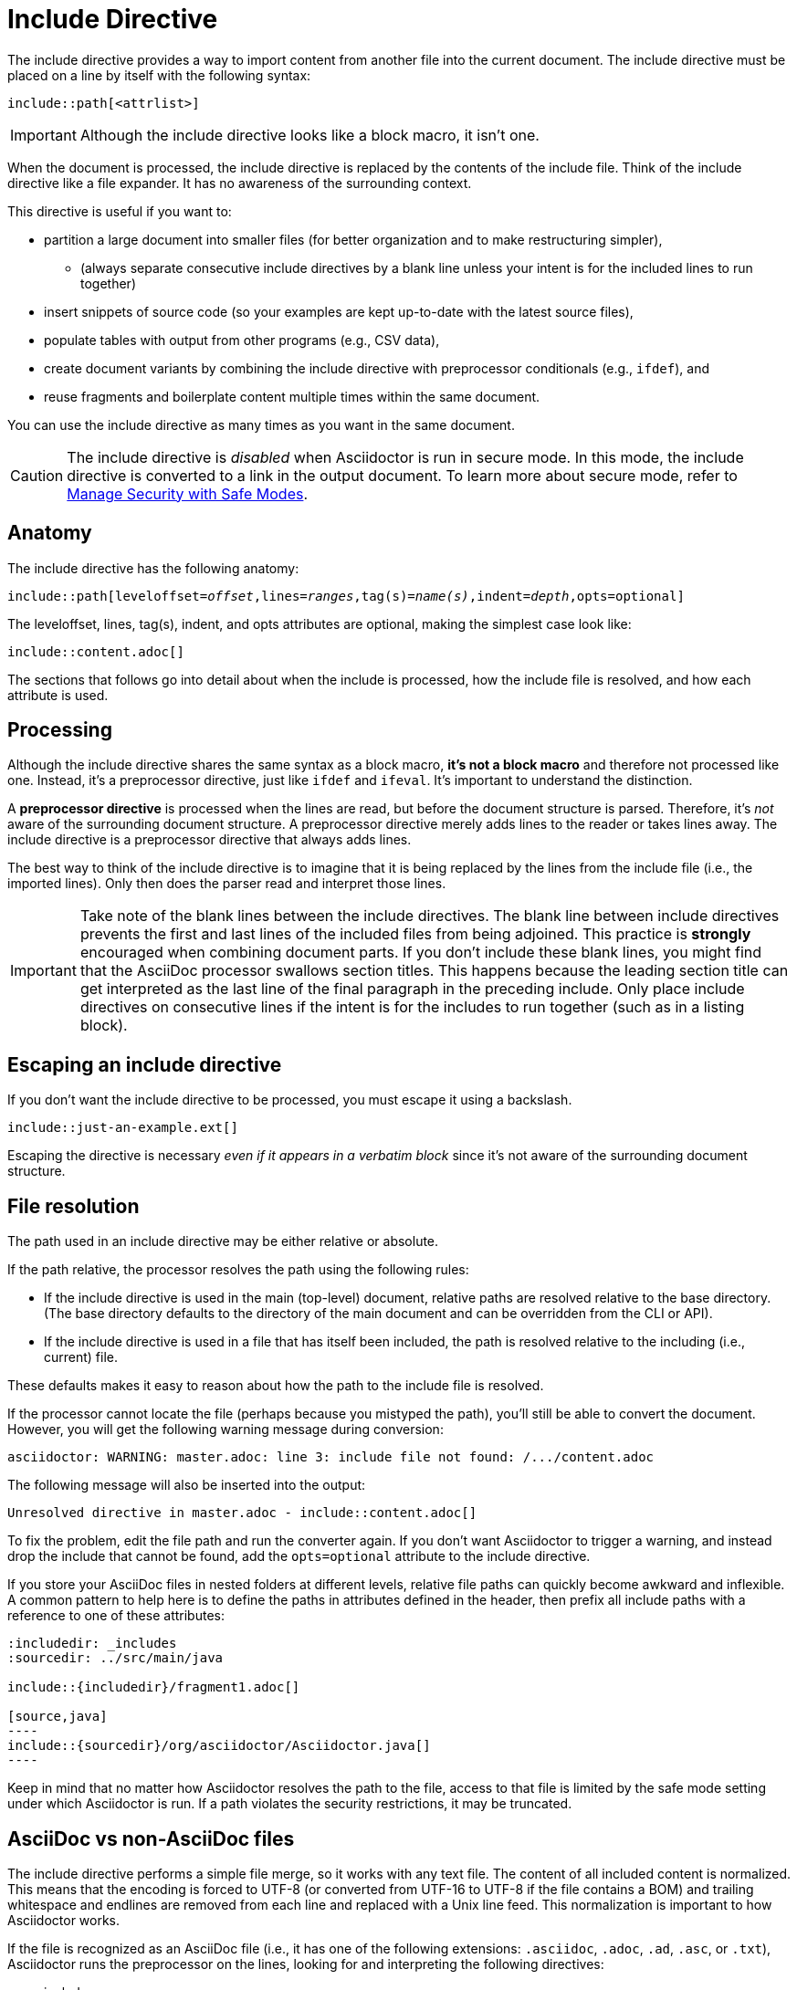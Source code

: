 = Include Directive

The include directive provides a way to import content from another file into the current document.
The include directive must be placed on a line by itself with the following syntax:

----
\include::path[<attrlist>]
----

IMPORTANT: Although the include directive looks like a block macro, it isn't one.

When the document is processed, the include directive is replaced by the contents of the include file.
Think of the include directive like a file expander.
It has no awareness of the surrounding context.

This directive is useful if you want to:

* partition a large document into smaller files (for better organization and to make restructuring simpler),
 ** (always separate consecutive include directives by a blank line unless your intent is for the included lines to run together)
* insert snippets of source code (so your examples are kept up-to-date with the latest source files),
* populate tables with output from other programs (e.g., CSV data),
* create document variants by combining the include directive with preprocessor conditionals (e.g., `ifdef`), and
* reuse fragments and boilerplate content multiple times within the same document.

You can use the include directive as many times as you want in the same document.

CAUTION: The include directive is _disabled_ when Asciidoctor is run in secure mode.
In this mode, the include directive is converted to a link in the output document.
To learn more about secure mode, refer to xref:asciidoctor::safe-modes.adoc[Manage Security with Safe Modes].

[#include-anatomy]
== Anatomy

The include directive has the following anatomy:

[source,subs=+quotes]
----
\include::path[leveloffset=__offset__,lines=__ranges__,tag(s)=__name(s)__,indent=__depth__,opts=optional]
----

The leveloffset, lines, tag(s), indent, and opts attributes are optional, making the simplest case look like:

[source]
----
\include::content.adoc[]
----

The sections that follows go into detail about when the include is processed, how the include file is resolved, and how each attribute is used.

[#include-processing]
== Processing

Although the include directive shares the same syntax as a block macro, *it's not a block macro* and therefore not processed like one.
Instead, it's a preprocessor directive, just like `ifdef` and `ifeval`.
It's important to understand the distinction.

A [.term]*preprocessor directive* is processed when the lines are read, but before the document structure is parsed.
Therefore, it's _not_ aware of the surrounding document structure.
A preprocessor directive merely adds lines to the reader or takes lines away.
The include directive is a preprocessor directive that always adds lines.

The best way to think of the include directive is to imagine that it is being replaced by the lines from the include file (i.e., the imported lines).
Only then does the parser read and interpret those lines.
//That's also why it's important to surround the include directive by blank lines if it imports in a discrete structure.
//You only want to place include files directly adjacent to one another if the imported content should be directly adjacent.

IMPORTANT: Take note of the blank lines between the include directives.
The blank line between include directives prevents the first and last lines of the included files from being adjoined.
This practice is *strongly* encouraged when combining document parts.
If you don't include these blank lines, you might find that the AsciiDoc processor swallows section titles.
This happens because the leading section title can get interpreted as the last line of the final paragraph in the preceding include.
Only place include directives on consecutive lines if the intent is for the includes to run together (such as in a listing block).

== Escaping an include directive

If you don't want the include directive to be processed, you must escape it using a backslash.

----
\include::just-an-example.ext[]
----

Escaping the directive is necessary _even if it appears in a verbatim block_ since it's not aware of the surrounding document structure.

[#include-resolution]
== File resolution

The path used in an include directive may be either relative or absolute.

If the path relative, the processor resolves the path using the following rules:

* If the include directive is used in the main (top-level) document, relative paths are resolved relative to the base directory.
(The base directory defaults to the directory of the main document and can be overridden from the CLI or API).
* If the include directive is used in a file that has itself been included, the path is resolved relative to the including (i.e., current) file.

//TODO show examples to contrast a relative vs an absolute include

These defaults makes it easy to reason about how the path to the include file is resolved.

If the processor cannot locate the file (perhaps because you mistyped the path), you'll still be able to convert the document.
However, you will get the following warning message during conversion:

 asciidoctor: WARNING: master.adoc: line 3: include file not found: /.../content.adoc

The following message will also be inserted into the output:

 Unresolved directive in master.adoc - include::content.adoc[]

To fix the problem, edit the file path and run the converter again.
If you don't want Asciidoctor to trigger a warning, and instead drop the include that cannot be found, add the `opts=optional` attribute to the include directive.

If you store your AsciiDoc files in nested folders at different levels, relative file paths can quickly become awkward and inflexible.
A common pattern to help here is to define the paths in attributes defined in the header, then prefix all include paths with a reference to one of these attributes:

[listing]
....
:includedir: _includes
:sourcedir: ../src/main/java

\include::{includedir}/fragment1.adoc[]

[source,java]
----
\include::{sourcedir}/org/asciidoctor/Asciidoctor.java[]
----
....

Keep in mind that no matter how Asciidoctor resolves the path to the file, access to that file is limited by the safe mode setting under which Asciidoctor is run.
If a path violates the security restrictions, it may be truncated.

[#include-nonasciidoc]
== AsciiDoc vs non-AsciiDoc files

The include directive performs a simple file merge, so it works with any text file.
// NOTE this point about normalization should probably be moved to an earlier section
The content of all included content is normalized.
This means that the encoding is forced to UTF-8 (or converted from UTF-16 to UTF-8 if the file contains a BOM) and trailing whitespace and endlines are removed from each line and replaced with a Unix line feed.
This normalization is important to how Asciidoctor works.

If the file is recognized as an AsciiDoc file (i.e., it has one of the following extensions: `.asciidoc`, `.adoc`, `.ad`, `.asc`, or `.txt`), Asciidoctor runs the preprocessor on the lines, looking for and interpreting the following directives:

* includes
* preprocessor conditionals (e.g., `ifdef`)
//* front matter (if enabled)

This allows includes to be nested, and provides lot of flexibility in constructing radically different documents with a single master document and a few command line attributes.

Including non-AsciiDoc files is normally done to merge output from other programs or populate table data:

[source]
----
.2016 Sales Results
,===
\include::sales/2016/results.csv[]
,===
----

In this case, the include directive does not do any processing of AsciiDoc directives.
The content is inserted as is (after being normalized).

////
CAUTION: You *can* put AsciiDoc content in a non-AsciiDoc file.
Its content will still be processed as AsciiDoc, but any include statements will be ignored, and therefore cause errors later in processing.
It is likely to cause confusion, so best avoided.
////

